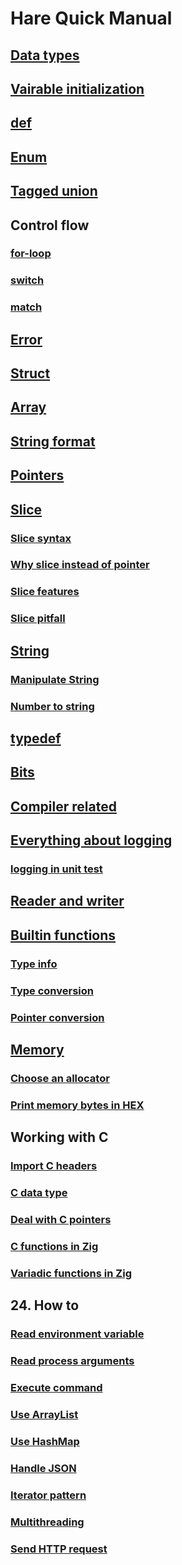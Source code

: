 * Hare Quick Manual

** [[file:chapters/data-types.org][Data types]]
** [[file:chapters/var-init.org][Vairable initialization]]
** [[file:chapters/def.org][def]]
** [[file:chapters/enum.org][Enum]]
** [[file:chapters/tagged-union.org][Tagged union]]
** Control flow
*** [[file:chapters/for-loop.org][for-loop]]
*** [[file:chapters/switch.org][switch]]
*** [[file:chapters/match.org][match]]
** [[file:f-error.org][Error]]
** [[file:chapters/struct.org][Struct]]
** [[file:i-array.org][Array]]
** [[file:j-string-format.org][String format]]
** [[file:k-pointer.org][Pointers]]
** [[file:l-a-slice.org][Slice]]
*** [[file:l-b-slice-syntax.org][Slice syntax]]
*** [[file:l-c-why-slice-intead-of-pointer.org][Why slice instead of pointer]]
*** [[file:l-d-slice-features.org][Slice features]]
*** [[file:l-e-slice-pitfall.org][Slice pitfall]]
** [[file:m-a-string.org][String]]
*** [[file:m-b-manipulate-string.org][Manipulate String]]
*** [[file:m-c-number-to-string.org][Number to string]]
** [[file:n-typedef.org][typedef]]
** [[file:p-bits.org][Bits]]
** [[file:chapters/compiler-related.org][Compiler related]]
** [[file:q-a-everything-about-logging.org][Everything about logging]]
*** [[file:q-b-logging-in-unit-test.org][logging in unit test]]
** [[file:r-reader-and-writer.org][Reader and writer]]
** [[file:t-a-builtin-functions.org][Builtin functions]]
*** [[file:t-b-builtin-type-info.org][Type info]]
*** [[file:t-c-builtin-type-convesion.org][Type conversion]]
*** [[file:t-d-builtin-pointer-conversion.org][Pointer conversion]]
** [[file:u-a-memory.org][Memory]]
*** [[file:u-b-choose-an-allocator.org][Choose an allocator]]
*** [[file:u-c-print-memory-in-hex.org][Print memory bytes in HEX]]
** Working with C
*** [[file:w-a-import-c-headers.org][Import C headers]]
*** [[file:w-b-c-data-type.org][C data type]]
*** [[file:w-c-deal-with-c-pointer.org][Deal with C pointers]]
*** [[file:w-d-c-function-in-zig.org][C functions in Zig]]
*** [[file:w-e-variadic-functions-in-zig.org][Variadic functions in Zig]]
** 24. How to
***  [[file:x-a-how-to-read-env.org][Read environment variable]]
***  [[file:x-b-how-to-read-process-arguments.org][Read process arguments]]
***  [[file:x-c-how-to-execute-command.org][Execute command]]
***  [[file:x-d-how-to-use-arraylist.org][Use ArrayList]]
***  [[file:x-e-how-to-use-hashmap.org][Use HashMap]]
***  [[file:x-f-how-to-handle-json.org][Handle JSON]]
***  [[file:x-g-how-to-iterator-pattern.org][Iterator pattern]]
***  [[file:x-h-how-to-use-multithreading.org][Multithreading]]
***  [[file:x-i-how-to-send-http-request.org][Send HTTP request]]
